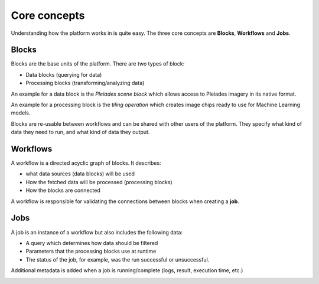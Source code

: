Core concepts
=============

Understanding how the platform works in is quite easy.
The three core concepts are **Blocks**, **Workflows** and **Jobs**.

Blocks
------
Blocks are the base units of the platform. There are two types of block:

* Data blocks (querying for data)
* Processing blocks (transforming/analyzing data)

An example for a data block is the *Pleiades scene block* which allows access to Pleiades imagery
in its native format.

An example for a processing block is the *tiling operation* which creates image chips ready to use
for Machine Learning models.

Blocks are re-usable between workflows and can be shared with other users of the platform.
They specify what kind of data they need to run, and what kind of data they output.

.. image:: blocks.png
    :align: center


Workflows
---------
A workflow is a directed acyclic graph of blocks. It describes:

* what data sources (data blocks) will be used
* How the fetched data will be processed (processing blocks)
* How the blocks are connected

A workflow is responsible for validating the connections between blocks when creating a **job**.

.. image:: workflow.png
    :align: center



Jobs
----

A job is an instance of a workflow but also includes the following data:

* A query which determines how data should be filtered
* Parameters that the processing blocks use at runtime
* The status of the job, for example, was the run successful or unsuccessful.

Additional metadata is added when a job is running/complete (logs, result, execution time, etc.)

.. image:: jobs.png
    :align: center
